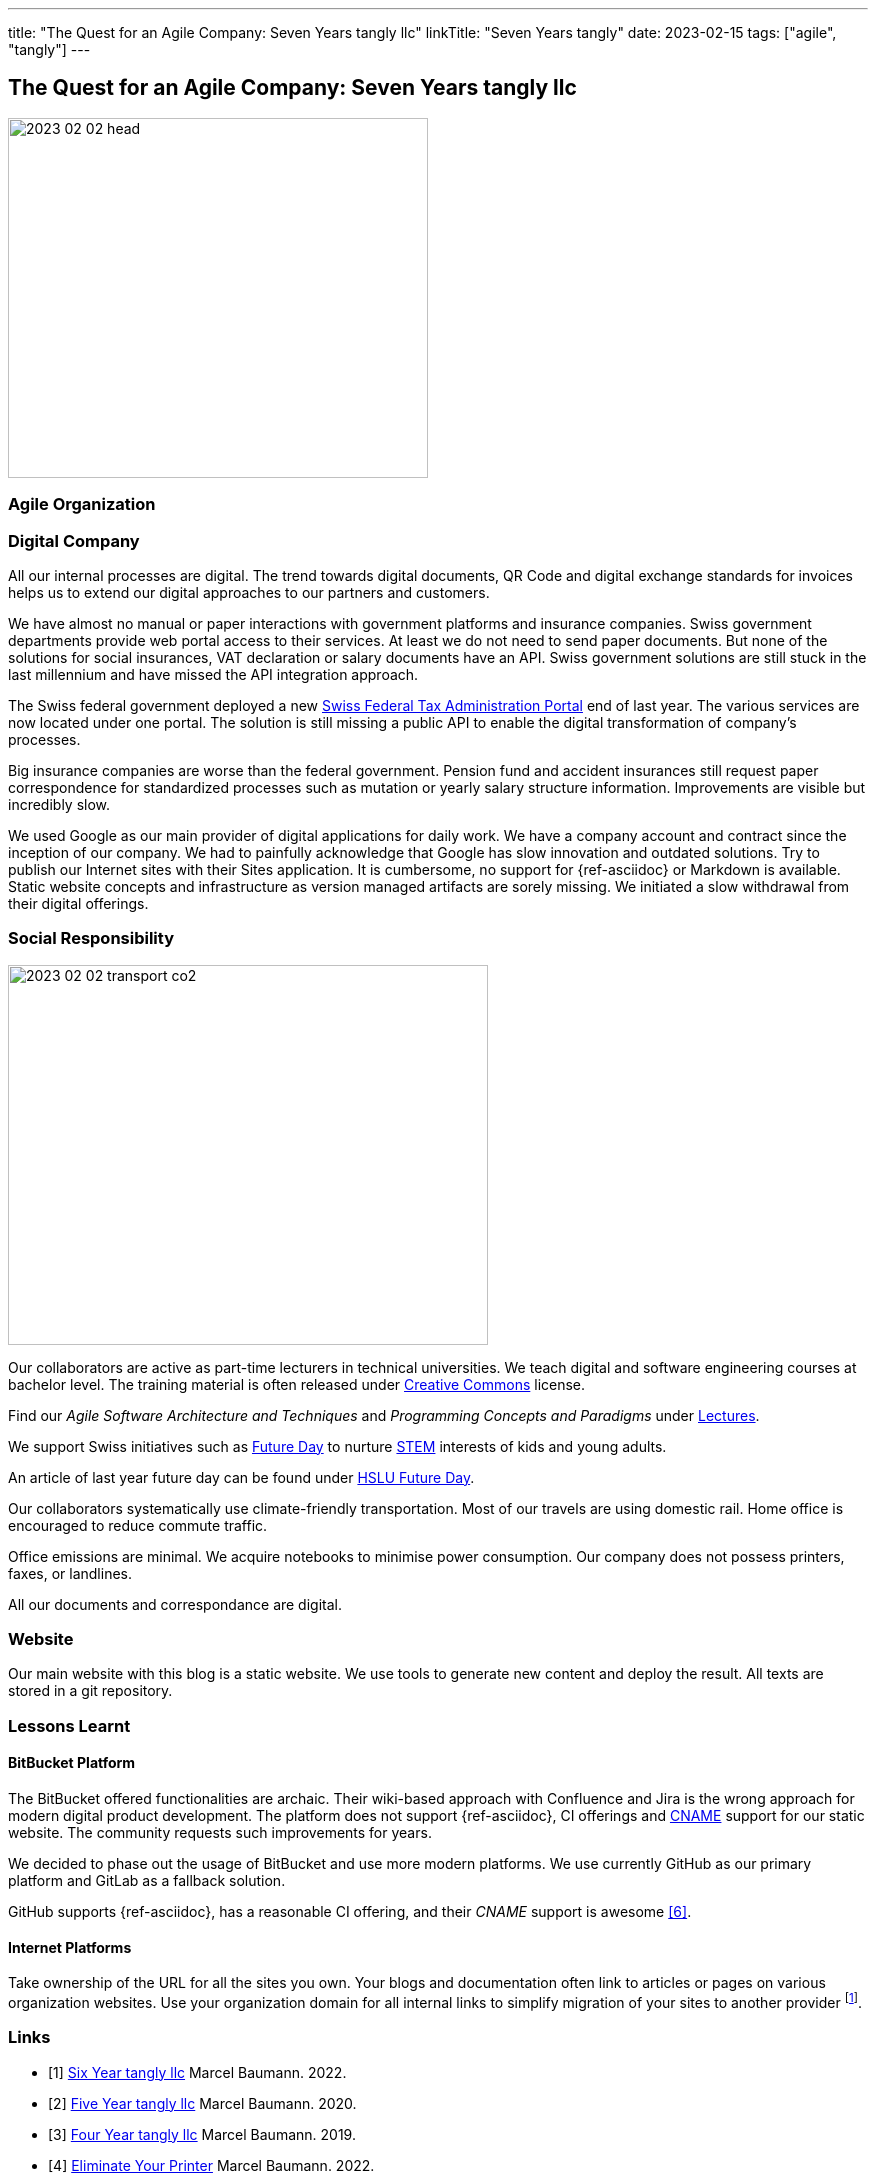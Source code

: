---
title: "The Quest for an Agile Company: Seven Years tangly llc"
linkTitle: "Seven Years tangly"
date: 2023-02-15
tags: ["agile", "tangly"]
---

== The Quest for an Agile Company: Seven Years tangly llc
:author: Marcel Baumann
:email: <marcel.baumann@tangly.net>
:homepage: https://www.tangly.net/
:company: https://www.tangly.net/[tangly llc]

image::2023-02-02-head.png[width=420,height=360,role=left]

=== Agile Organization

=== Digital Company

All our internal processes are digital.
The trend towards digital documents, QR Code and digital exchange standards for invoices helps us to extend our digital approaches to our partners and customers.

We have almost no manual or paper interactions with government platforms and insurance companies.
Swiss government departments provide web portal access to their services.
At least we do not need to send paper documents.
But none of the solutions for social insurances, VAT declaration or salary documents have an API.
Swiss government solutions are still stuck in the last millennium and have missed the API integration approach.

The Swiss federal government deployed a new https://www.estv.admin.ch/estv/en/home.html[Swiss Federal Tax Administration Portal] end of last year.
The various services are now located under one portal.
The solution is still missing a public API to enable the digital transformation of company's processes.

Big insurance companies are worse than the federal government.
Pension fund and accident insurances still request paper correspondence for standardized processes such as mutation or yearly salary structure information.
Improvements are visible but incredibly slow.

We used Google as our main provider of digital applications for daily work.
We have a company account and contract since the inception of our company.
We had to painfully acknowledge that Google has slow innovation and outdated solutions.
Try to publish our Internet sites with their Sites application.
It is cumbersome, no support for {ref-asciidoc} or Markdown is available.
Static website concepts and infrastructure as version managed artifacts are sorely missing.
We initiated a slow withdrawal from their digital offerings.

=== Social Responsibility

image::2023-02-02-transport-co2.png[width=480,height=380,role=left]
Our collaborators are active as part-time lecturers in technical universities.
We teach digital and software engineering courses at bachelor level.
The training material is often released under https://creativecommons.org/[Creative Commons] license.

Find our _Agile Software Architecture and Techniques_ and _Programming Concepts and Paradigms_ under link:../../../ideas/learnings/lectures/[Lectures].

We support Swiss initiatives such as https://www.nationalerzukunftstag.ch/informationen-fuer-eltern/englisch[Future Day] to nurture
https://en.wikipedia.org/wiki/Science,_technology,_engineering,_and_mathematics[STEM] interests of kids and young adults.

An article of last year future day can be found under https://hub.hslu.ch/informatik/ava-und-talena-11-informatik-ist-cool-zukunftstag/[HSLU Future Day].

Our collaborators systematically use climate-friendly transportation.
Most of our travels are using domestic rail.
Home office is encouraged to reduce commute traffic.

Office emissions are minimal.
We acquire notebooks to minimise power consumption.
Our company does not possess printers, faxes, or landlines.

All our documents and correspondance are digital.

=== Website

Our main website with this blog is a static website.
We use tools to generate new content and deploy the result.
All texts are stored in a git repository.

=== Lessons Learnt

==== BitBucket Platform

The BitBucket offered functionalities are archaic.
Their wiki-based approach with Confluence and Jira is the wrong approach for modern digital product development.
The platform does not support {ref-asciidoc}, CI offerings and https://en.wikipedia.org/wiki/CNAME_record[CNAME] support for our static website.
The community requests such improvements for years.

We decided to phase out the usage of BitBucket and use more modern platforms.
We use currently GitHub as our primary platform and GitLab as a fallback solution.

GitHub supports {ref-asciidoc}, has a reasonable CI offering, and their _CNAME_ support is awesome <<cname-github-pages>>.

==== Internet Platforms

Take ownership of the URL for all the sites you own.
Your blogs and documentation often link to articles or pages on various organization websites.
Use your organization domain for all internal links to simplify migration of your sites to another provider
footnote:[We decided to move our static websites from BitBucket to GitHub.
We were surprised how many links had to be changed.].

[bibliography]
=== Links

- [[[six-years-tangly, 1]]] link:../../2022/the-quest-for-an-agile-company-six-years-tangly-llc/[Six Year tangly llc]
Marcel Baumann. 2022.
- [[[five-years-tangly, 2]]] link:../../2020/2020/the-quest-for-an-agile-company-five-years-tangly-llc/[Five Year tangly llc]
Marcel Baumann. 2020.
- [[[four-years-tangly, 3]]] link:../../2019/a-journey-to-be-a-digital-company-tangly-llc/[Four Year tangly llc]
Marcel Baumann. 2019.
- [[[no-printer, 4]]] link:../../2022/eliminate-your-printer/[Eliminate Your Printer]
Marcel Baumann. 2022.
- [[[founding-tangly, 5]]] link:../../2016/found-a-limited-liability-company-in-switzerland/[Founding tangly llc]
Marcel Baumann. 2016.
- [[[cname-github-pages, 6]]] https://docs.github.com/en/pages/configuring-a-custom-domain-for-your-github-pages-site/about-custom-domains-and-github-pages
GitHub. 2022-12-01.

=== References

bibliography::[]

